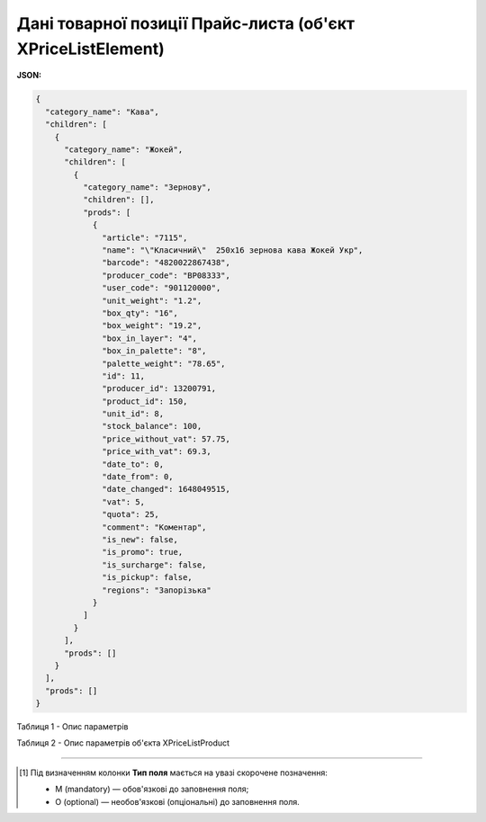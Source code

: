 ###############################################################################
**Дані товарної позиції Прайс-листа (об'єкт XPriceListElement)**
###############################################################################

.. фактично клон з Дистриб"юшина (тут інший приклад, що важливо для запиту)

**JSON:**

.. code:: json

	{
	  "category_name": "Кава",
	  "children": [
	    {
	      "category_name": "Жокей",
	      "children": [
	        {
	          "category_name": "Зернову",
	          "children": [],
	          "prods": [
	            {
	              "article": "7115",
	              "name": "\"Класичний\"  250х16 зернова кава Жокей Укр",
	              "barcode": "4820022867438",
	              "producer_code": "BP08333",
	              "user_code": "901120000",
	              "unit_weight": "1.2",
	              "box_qty": "16",
	              "box_weight": "19.2",
	              "box_in_layer": "4",
	              "box_in_palette": "8",
	              "palette_weight": "78.65",
	              "id": 11,
	              "producer_id": 13200791,
	              "product_id": 150,
	              "unit_id": 8,
	              "stock_balance": 100,
	              "price_without_vat": 57.75,
	              "price_with_vat": 69.3,
	              "date_to": 0,
	              "date_from": 0,
	              "date_changed": 1648049515,
	              "vat": 5,
	              "quota": 25,
	              "comment": "Коментар",
	              "is_new": false,
	              "is_promo": true,
	              "is_surcharge": false,
	              "is_pickup": false,
	              "regions": "Запорізька"
	            }
	          ]
	        }
	      ],
	      "prods": []
	    }
	  ],
	  "prods": []
	}

Таблиця 1 - Опис параметрів

.. csv-table:: 
  :file: ../../../Distribution/EDIN_2_0/API_2_0/Methods/EveryBody/for_csv/XPriceListElement.csv
  :widths:  1, 2, 12, 41
  :header-rows: 1
  :stub-columns: 0

Таблиця 2 - Опис параметрів об'єкта XPriceListProduct

.. csv-table:: 
  :file: ../../../Distribution/EDIN_2_0/API_2_0/Methods/EveryBody/for_csv/XPriceListProduct.csv
  :widths:  1, 2, 12, 41
  :header-rows: 1
  :stub-columns: 0

-------------------------

.. [#] Під визначенням колонки **Тип поля** мається на увазі скорочене позначення:

   * M (mandatory) — обов'язкові до заповнення поля;
   * O (optional) — необов'язкові (опціональні) до заповнення поля.

